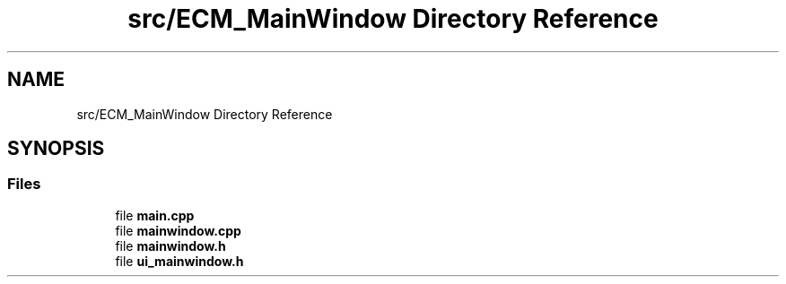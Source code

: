 .TH "src/ECM_MainWindow Directory Reference" 3 "Tue Jun 20 2017" "My Project" \" -*- nroff -*-
.ad l
.nh
.SH NAME
src/ECM_MainWindow Directory Reference
.SH SYNOPSIS
.br
.PP
.SS "Files"

.in +1c
.ti -1c
.RI "file \fBmain\&.cpp\fP"
.br
.ti -1c
.RI "file \fBmainwindow\&.cpp\fP"
.br
.ti -1c
.RI "file \fBmainwindow\&.h\fP"
.br
.ti -1c
.RI "file \fBui_mainwindow\&.h\fP"
.br
.in -1c
